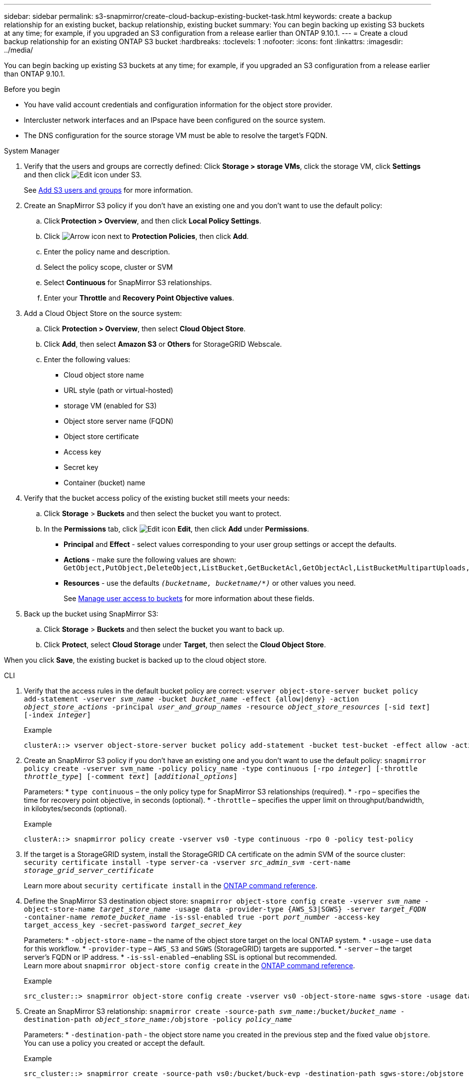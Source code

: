 ---
sidebar: sidebar
permalink: s3-snapmirror/create-cloud-backup-existing-bucket-task.html
keywords: create a backup relationship for an existing bucket, backup relationship, existing bucket
summary: You can begin backing up existing S3 buckets at any time; for example, if you upgraded an S3 configuration from a release earlier than ONTAP 9.10.1.
---
= Create a cloud backup relationship for an existing ONTAP S3 bucket
:hardbreaks:
:toclevels: 1
:nofooter:
:icons: font
:linkattrs:
:imagesdir: ../media/

[.lead]
You can begin backing up existing S3 buckets at any time; for example, if you upgraded an S3 configuration from a release earlier than ONTAP 9.10.1.

.Before you begin

*	You have valid account credentials and configuration information for the object store provider.
* Intercluster network interfaces and an IPspace have been configured on the source system.
* The DNS configuration for the source storage VM must be able to resolve the target’s FQDN.

[role="tabbed-block"]
====
.System Manager
--

.	Verify that the users and groups are correctly defined:
Click *Storage > storage VMs*, click the storage VM, click *Settings* and then click image:icon_pencil.gif[Edit icon] under S3.
+
See link:../task_object_provision_add_s3_users_groups.html[Add S3 users and groups] for more information.
. Create an SnapMirror S3 policy if you don’t have an existing one and you don’t want to use the default policy:
.. Click *Protection > Overview*, and then click *Local Policy Settings*.
.. Click image:../media/icon_arrow.gif[Arrow icon] next to *Protection Policies*, then click *Add*.
.. Enter the policy name and description.
.. Select the policy scope, cluster or SVM
.. Select *Continuous* for SnapMirror S3 relationships.
.. Enter your *Throttle* and *Recovery Point Objective values*.
. Add a Cloud Object Store on the source system:
.. Click *Protection > Overview*, then select *Cloud Object Store*.
.. Click *Add*, then select *Amazon S3* or *Others* for StorageGRID Webscale.
.. Enter the following values:
* Cloud object store name
* URL style (path or virtual-hosted)
*	storage VM (enabled for S3)
*	Object store server name (FQDN)
*	Object store certificate
*	Access key
*	Secret key
*	Container (bucket) name

. Verify that the bucket access policy of the existing bucket still meets your needs:
..	Click *Storage* > *Buckets* and then select the bucket you want to protect.
.. In the *Permissions* tab, click image:icon_pencil.gif[Edit icon] *Edit*, then click *Add* under *Permissions*.
* *Principal* and *Effect* - select values corresponding to your user group settings or accept the defaults.
* *Actions* - make sure the following values are shown: `GetObject,PutObject,DeleteObject,ListBucket,GetBucketAcl,GetObjectAcl,ListBucketMultipartUploads,ListMultipartUploadParts`
* *Resources* - use the defaults `_(bucketname, bucketname/*)_` or other values you need.
+
See link:../task_object_provision_manage_bucket_access.html[Manage user access to buckets] for more information about these fields.

. Back up the bucket using SnapMirror S3:
.. Click *Storage* > *Buckets* and then select the bucket you want to back up.
.. Click *Protect*, select *Cloud Storage* under *Target*, then select the *Cloud Object Store*.

When you click *Save*, the existing bucket is backed up to the cloud object store.
--

.CLI
--

.	Verify that the access rules in the default bucket policy are correct:
`vserver object-store-server bucket policy add-statement -vserver _svm_name_ -bucket _bucket_name_ -effect {allow|deny} -action _object_store_actions_ -principal _user_and_group_names_ -resource _object_store_resources_ [-sid _text_] [-index _integer_]`
+
.Example
----
clusterA::> vserver object-store-server bucket policy add-statement -bucket test-bucket -effect allow -action GetObject,PutObject,DeleteObject,ListBucket,GetBucketAcl,GetObjectAcl,ListBucketMultipartUploads,ListMultipartUploadParts -principal - -resource test-bucket, test-bucket /*
----
.	Create an SnapMirror S3 policy if you don’t have an existing one and you don’t want to use the default policy:
`snapmirror policy create -vserver svm_name -policy policy_name -type continuous [-rpo _integer_] [-throttle _throttle_type_] [-comment _text_] [_additional_options_]`
+
Parameters:
* `type continuous` – the only policy type for SnapMirror S3 relationships (required).
* `-rpo` – specifies the time for recovery point objective, in seconds (optional).
* `-throttle` – specifies the upper limit on throughput/bandwidth, in kilobytes/seconds (optional).

+
.Example
----
clusterA::> snapmirror policy create -vserver vs0 -type continuous -rpo 0 -policy test-policy
----

. If the target is a StorageGRID system, install the StorageGRID CA certificate on the admin SVM of the source cluster:
`security certificate install -type server-ca -vserver _src_admin_svm_ -cert-name _storage_grid_server_certificate_`
+
Learn more about `security certificate install` in the link:https://docs.netapp.com/us-en/ontap-cli/security-certificate-install.html[ONTAP command reference^].

.	Define the SnapMirror S3 destination object store:
`snapmirror object-store config create -vserver _svm_name_ -object-store-name _target_store_name_ -usage data -provider-type {AWS_S3|SGWS} -server _target_FQDN_ -container-name _remote_bucket_name_ -is-ssl-enabled true -port _port_number_ -access-key target_access_key -secret-password _target_secret_key_`
+
Parameters:
* `-object-store-name` – the name of the object store target on the local ONTAP system.
* `-usage` – use `data` for this workflow.
* `-provider-type` – `AWS_S3` and `SGWS` (StorageGRID) targets are supported.
* `-server` – the target server’s FQDN or IP address.
* `-is-ssl-enabled` –enabling SSL is optional but recommended.
  +
Learn more about `snapmirror object-store config create` in the link:https://docs.netapp.com/us-en/ontap-cli/snapmirror-object-store-config-create.html[ONTAP command reference^].

+
.Example
----
src_cluster::> snapmirror object-store config create -vserver vs0 -object-store-name sgws-store -usage data -provider-type SGWS -server sgws.example.com -container-name target-test-bucket -is-ssl-enabled true -port 443 -access-key abc123 -secret-password xyz890
----

.	Create an SnapMirror S3 relationship:
`snapmirror create -source-path _svm_name_:/bucket/_bucket_name_ -destination-path _object_store_name_:/objstore  -policy _policy_name_`
+
Parameters:
* `-destination-path` - the object store name you created in the previous step and the fixed value `objstore`.
  +
You can use a policy you created or accept the default.

+
.Example
....
src_cluster::> snapmirror create -source-path vs0:/bucket/buck-evp -destination-path sgws-store:/objstore -policy test-policy
....

.	Verify that mirroring is active:
`snapmirror show -policy-type continuous -fields status`
--
====

.Related information
* link:https://docs.netapp.com/us-en/ontap-cli/snapmirror-create.html[snapmirror create^]


// 2025 June 27, ONTAPDOC-2960
// 2025 Feb 17, ONTAPDOC-2758
// 2024-Aug-30, ONTAPDOC-2346
// 2023 Oct 31, Jira-1178
// 2021-11-02, Jira IE-412
